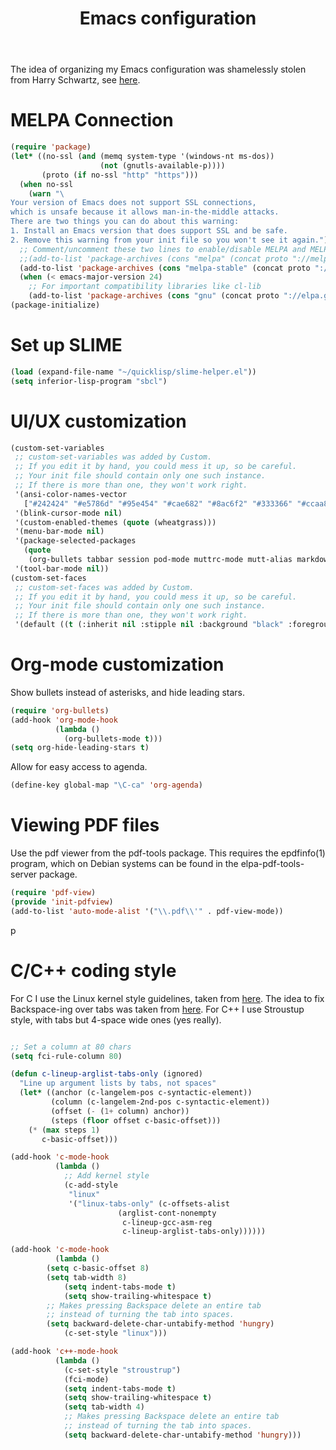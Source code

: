 #+TITLE: Emacs configuration

The idea of organizing my Emacs configuration was shamelessly stolen
from Harry Schwartz, see [[https://www.youtube.com/watch?v=SzA2YODtgK4][here]].

* MELPA Connection

#+BEGIN_SRC emacs-lisp
(require 'package)
(let* ((no-ssl (and (memq system-type '(windows-nt ms-dos))
                    (not (gnutls-available-p))))
       (proto (if no-ssl "http" "https")))
  (when no-ssl
    (warn "\
Your version of Emacs does not support SSL connections,
which is unsafe because it allows man-in-the-middle attacks.
There are two things you can do about this warning:
1. Install an Emacs version that does support SSL and be safe.
2. Remove this warning from your init file so you won't see it again."))
  ;; Comment/uncomment these two lines to enable/disable MELPA and MELPA Stable as desired
  ;;(add-to-list 'package-archives (cons "melpa" (concat proto "://melpa.org/packages/")) t)
  (add-to-list 'package-archives (cons "melpa-stable" (concat proto "://stable.melpa.org/packages/")) t)
  (when (< emacs-major-version 24)
    ;; For important compatibility libraries like cl-lib
    (add-to-list 'package-archives (cons "gnu" (concat proto "://elpa.gnu.org/packages/")))))
(package-initialize)
#+END_SRC

* Set up SLIME
#+BEGIN_SRC emacs-lisp
(load (expand-file-name "~/quicklisp/slime-helper.el"))
(setq inferior-lisp-program "sbcl")
#+END_SRC

* UI/UX customization
#+BEGIN_SRC emacs-lisp
(custom-set-variables
 ;; custom-set-variables was added by Custom.
 ;; If you edit it by hand, you could mess it up, so be careful.
 ;; Your init file should contain only one such instance.
 ;; If there is more than one, they won't work right.
 '(ansi-color-names-vector
   ["#242424" "#e5786d" "#95e454" "#cae682" "#8ac6f2" "#333366" "#ccaa8f" "#f6f3e8"])
 '(blink-cursor-mode nil)
 '(custom-enabled-themes (quote (wheatgrass)))
 '(menu-bar-mode nil)
 '(package-selected-packages
   (quote
    (org-bullets tabbar session pod-mode muttrc-mode mutt-alias markdown-mode initsplit htmlize graphviz-dot-mode folding eproject diminish csv-mode browse-kill-ring boxquote bm bar-cursor apache-mode)))
 '(tool-bar-mode nil))
(custom-set-faces
 ;; custom-set-faces was added by Custom.
 ;; If you edit it by hand, you could mess it up, so be careful.
 ;; Your init file should contain only one such instance.
 ;; If there is more than one, they won't work right.
 '(default ((t (:inherit nil :stipple nil :background "black" :foreground "wheat" :inverse-video nil :box nil :strike-through nil :overline nil :underline nil :slant normal :weight normal :height 160 :width normal :foundry "PfEd" :family "DejaVu Sans Mono")))))
#+END_SRC
* Org-mode customization
  Show bullets instead of asterisks, and hide leading stars.
#+BEGIN_SRC emacs-lisp
  (require 'org-bullets)
  (add-hook 'org-mode-hook
            (lambda ()
              (org-bullets-mode t)))
  (setq org-hide-leading-stars t)
#+END_SRC

Allow for easy access to agenda.

#+BEGIN_SRC emacs-lisp
  (define-key global-map "\C-ca" 'org-agenda)
#+END_SRC

* Viewing PDF files

Use the pdf viewer from the pdf-tools package. This requires the
epdfinfo(1) program, which on Debian systems can be found in the
elpa-pdf-tools-server package.

#+BEGIN_SRC emacs-lisp
  (require 'pdf-view)
  (provide 'init-pdfview)
  (add-to-list 'auto-mode-alist '("\\.pdf\\'" . pdf-view-mode))
#+END_SRC
p
* C/C++ coding style

For C I use the Linux kernel style guidelines, taken from [[https://www.kernel.org/doc/html/v4.10/process/coding-style.html][here]].  The
idea to fix Backspace-ing over tabs was taken from [[https://www.reddit.com/r/emacs/comments/5nr9ui/how_do_i_get_emacs_to_use_tabs_real_tabs_as_in/][here]].  For C++ I
use Stroustup style, with tabs but 4-space wide ones (yes
really).

#+BEGIN_SRC emacs-lisp

  ;; Set a column at 80 chars
  (setq fci-rule-column 80)

  (defun c-lineup-arglist-tabs-only (ignored)
    "Line up argument lists by tabs, not spaces"
    (let* ((anchor (c-langelem-pos c-syntactic-element))
           (column (c-langelem-2nd-pos c-syntactic-element))
           (offset (- (1+ column) anchor))
           (steps (floor offset c-basic-offset)))
      (* (max steps 1)
         c-basic-offset)))

  (add-hook 'c-mode-hook
            (lambda ()
              ;; Add kernel style
              (c-add-style
               "linux"
               '("linux-tabs-only" (c-offsets-alist
                          (arglist-cont-nonempty
                           c-lineup-gcc-asm-reg
                           c-lineup-arglist-tabs-only))))))

  (add-hook 'c-mode-hook
            (lambda ()
	      (setq c-basic-offset 8)
	      (setq tab-width 8)
              (setq indent-tabs-mode t)
              (setq show-trailing-whitespace t)
	      ;; Makes pressing Backspace delete an entire tab
	      ;; instead of turning the tab into spaces.
	      (setq backward-delete-char-untabify-method 'hungry)
              (c-set-style "linux")))

  (add-hook 'c++-mode-hook
            (lambda ()
              (c-set-style "stroustrup")
              (fci-mode)
              (setq indent-tabs-mode t)
              (setq show-trailing-whitespace t)
              (setq tab-width 4)
              ;; Makes pressing Backspace delete an entire tab
              ;; instead of turning the tab into spaces.
              (setq backward-delete-char-untabify-method 'hungry)))
#+END_SRC
